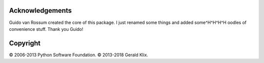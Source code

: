 Acknowledgements
================

Guido van Rossum created the core of this package. I just renamed some things
and added some^H^H^H^H oodles of convenience stuff. Thank you Guido!


Copyright
=========

© 2006-2013 Python Software Foundation.
© 2013-2018 Gerald Klix.
